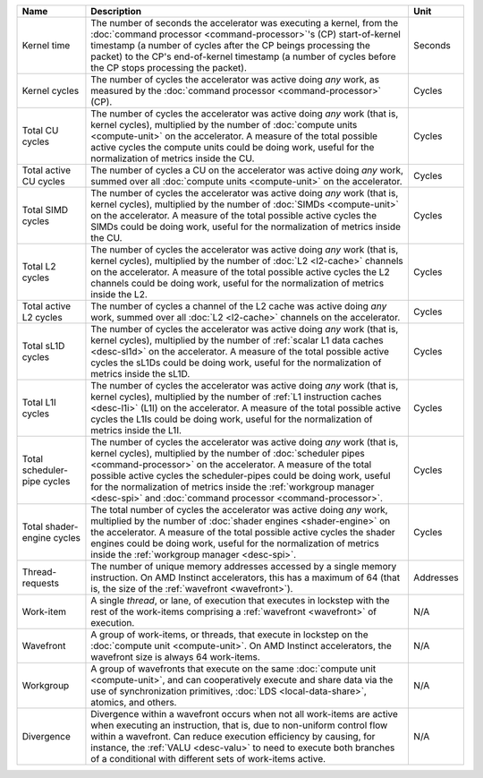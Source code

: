 .. _desc-workgroup:

.. _desc-work-item:

.. _desc-wavefront:

.. _desc-divergence:

.. _kernel-time:

.. _kernel-cycles:

.. _total-active-cu-cycles:

.. _total-cu-cycles:

.. _total-se-cycles:

.. _total-simd-cycles:

.. _total-pipe-cycles:

.. _total-l1i-cycles:

.. _total-active-l2-cycles:

.. _total-l2-cycles:

.. _total-sl1d-cycles:

.. _thread-requests:

.. list-table::
   :header-rows: 1

   * - Name

     - Description

     - Unit

   * - Kernel time

     - The number of seconds the accelerator was executing a kernel, from the
       :doc:`command processor <command-processor>`'s (CP) start-of-kernel
       timestamp (a number of cycles after the CP beings processing the packet)
       to the CP's end-of-kernel timestamp (a number of cycles before the CP
       stops processing the packet).

     - Seconds

   * - Kernel cycles

     - The number of cycles the accelerator was active doing *any* work, as
       measured by the :doc:`command processor <command-processor>` (CP).

     - Cycles

   * - Total CU cycles

     - The number of cycles the accelerator was active doing *any* work
       (that is, kernel cycles), multiplied by the number of
       :doc:`compute units <compute-unit>` on the accelerator. A
       measure of the total possible active cycles the compute units could be
       doing work, useful for the normalization of metrics inside the CU.

     - Cycles

   * - Total active CU cycles

     - The number of cycles a CU on the accelerator was active doing *any*
       work, summed over all :doc:`compute units <compute-unit>` on the
       accelerator.

     - Cycles

   * - Total SIMD cycles

     - The number of cycles the accelerator was active doing *any* work (that
       is, kernel cycles), multiplied by the number of
       :doc:`SIMDs <compute-unit>` on the accelerator. A measure of the
       total possible active cycles the SIMDs could be doing work, useful for
       the normalization of metrics inside the CU.

     - Cycles

   * - Total L2 cycles

     - The number of cycles the accelerator was active doing *any* work (that
       is, kernel cycles), multiplied by the number of :doc:`L2 <l2-cache>`
       channels on the accelerator. A measure of the total possible active
       cycles the L2 channels could be doing work, useful for the normalization
       of metrics inside the L2.

     - Cycles

   * - Total active L2 cycles

     - The number of cycles a channel of the L2 cache was active doing *any*
       work, summed over all :doc:`L2 <l2-cache>` channels on the accelerator.

     - Cycles

   * - Total sL1D cycles

     - The number of cycles the accelerator was active doing *any* work (that
       is, kernel cycles), multiplied by the number of
       :ref:`scalar L1 data caches <desc-sl1d>` on the accelerator. A measure of
       the total possible active cycles the sL1Ds could be doing work, useful
       for the normalization of metrics inside the sL1D.

     - Cycles

   * - Total L1I cycles

     - The number of cycles the accelerator was active doing *any* work (that
       is, kernel cycles), multiplied by the number of
       :ref:`L1 instruction caches <desc-l1i>` (L1I) on the accelerator. A
       measure of the total possible active cycles the L1Is could be doing
       work, useful for the normalization of metrics inside the L1I.

     - Cycles

   * - Total scheduler-pipe cycles

     - The number of cycles the accelerator was active doing *any* work (that
       is, kernel cycles), multiplied by the number of
       :doc:`scheduler pipes <command-processor>` on the accelerator. A measure
       of the total possible active cycles the scheduler-pipes could be doing
       work, useful for the normalization of metrics inside the
       :ref:`workgroup manager <desc-spi>` and
       :doc:`command processor <command-processor>`.

     - Cycles

   * - Total shader-engine cycles

     - The total number of cycles the accelerator was active doing *any* work,
       multiplied by the number of :doc:`shader engines <shader-engine>` on the
       accelerator. A measure of the total possible active cycles the shader
       engines could be doing work, useful for the normalization of
       metrics inside the :ref:`workgroup manager <desc-spi>`.

     - Cycles

   * - Thread-requests

     - The number of unique memory addresses accessed by a single memory
       instruction. On AMD Instinct accelerators, this has a maximum of 64
       (that is, the size of the :ref:`wavefront <wavefront>`).

     - Addresses

   * - Work-item

     - A single *thread*, or lane, of execution that executes in lockstep with
       the rest of the work-items comprising a :ref:`wavefront <wavefront>`
       of execution.

     - N/A

   * - Wavefront

     - A group of work-items, or threads, that execute in lockstep on the
       :doc:`compute unit <compute-unit>`. On AMD Instinct accelerators, the
       wavefront size is always 64 work-items.

     - N/A

   * - Workgroup

     - A group of wavefronts that execute on the same
       :doc:`compute unit <compute-unit>`, and can cooperatively execute and
       share data via the use of synchronization primitives,
       :doc:`LDS <local-data-share>`, atomics, and others.

     - N/A

   * - Divergence

     - Divergence within a wavefront occurs when not all work-items are active
       when executing an instruction, that is, due to non-uniform control flow
       within a wavefront. Can reduce execution efficiency by causing,
       for instance, the :ref:`VALU <desc-valu>` to need to execute both
       branches of a conditional with different sets of work-items active.

     - N/A

